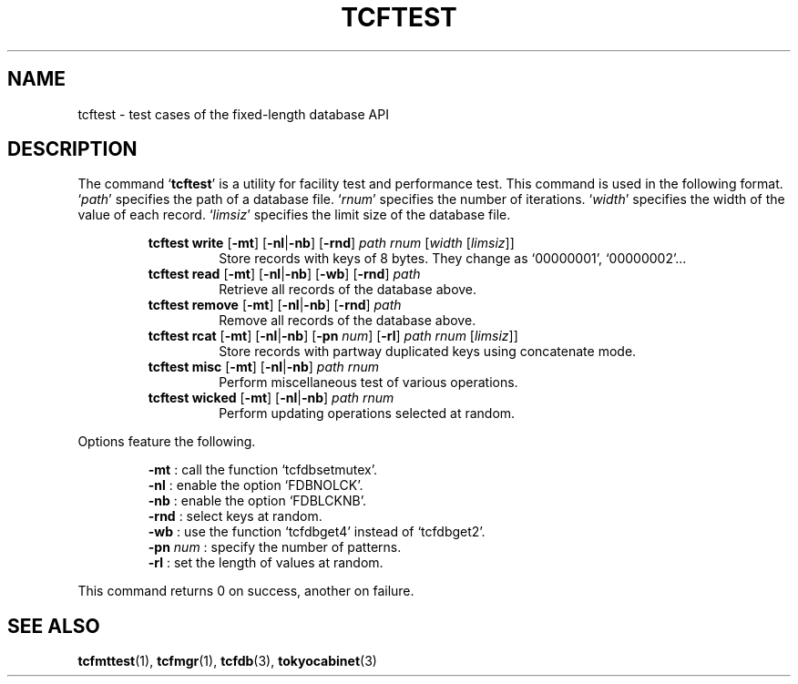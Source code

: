 .TH "TCFTEST" 1 "2008-06-18" "Man Page" "Tokyo Cabinet"

.SH NAME
tcftest \- test cases of the fixed-length database API

.SH DESCRIPTION
.PP
The command `\fBtcftest\fR' is a utility for facility test and performance test.  This command is used in the following format.  `\fIpath\fR' specifies the path of a database file.  `\fIrnum\fR' specifies the number of iterations.  `\fIwidth\fR' specifies the width of the value of each record.  `\fIlimsiz\fR' specifies the limit size of the database file.
.PP
.RS
.br
\fBtcftest write \fR[\fB\-mt\fR]\fB \fR[\fB\-nl\fR|\fB\-nb\fR]\fB \fR[\fB\-rnd\fR]\fB \fIpath\fB \fIrnum\fB \fR[\fB\fIwidth\fB \fR[\fB\fIlimsiz\fB\fR]\fB\fR]\fB\fR
.RS
Store records with keys of 8 bytes.  They change as `00000001', `00000002'...
.RE
.br
\fBtcftest read \fR[\fB\-mt\fR]\fB \fR[\fB\-nl\fR|\fB\-nb\fR]\fB \fR[\fB\-wb\fR]\fB \fR[\fB\-rnd\fR]\fB \fIpath\fB\fR
.RS
Retrieve all records of the database above.
.RE
.br
\fBtcftest remove \fR[\fB\-mt\fR]\fB \fR[\fB\-nl\fR|\fB\-nb\fR]\fB \fR[\fB\-rnd\fR]\fB \fIpath\fB\fR
.RS
Remove all records of the database above.
.RE
.br
\fBtcftest rcat \fR[\fB\-mt\fR]\fB \fR[\fB\-nl\fR|\fB\-nb\fR]\fB \fR[\fB\-pn \fInum\fB\fR]\fB \fR[\fB\-rl\fR]\fB \fIpath\fB \fIrnum\fB \fR[\fB\fIlimsiz\fB\fR]\fB\fR]\fB\fR
.RS
Store records with partway duplicated keys using concatenate mode.
.RE
.br
\fBtcftest misc \fR[\fB\-mt\fR]\fB \fR[\fB\-nl\fR|\fB\-nb\fR]\fB \fIpath\fB \fIrnum\fB\fR
.RS
Perform miscellaneous test of various operations.
.RE
.br
\fBtcftest wicked \fR[\fB\-mt\fR]\fB \fR[\fB\-nl\fR|\fB\-nb\fR]\fB \fIpath\fB \fIrnum\fB\fR
.RS
Perform updating operations selected at random.
.RE
.RE
.PP
Options feature the following.
.PP
.RS
\fB\-mt\fR : call the function `tcfdbsetmutex'.
.br
\fB\-nl\fR : enable the option `FDBNOLCK'.
.br
\fB\-nb\fR : enable the option `FDBLCKNB'.
.br
\fB\-rnd\fR : select keys at random.
.br
\fB\-wb\fR : use the function `tcfdbget4' instead of `tcfdbget2'.
.br
\fB\-pn\fR \fInum\fR : specify the number of patterns.
.br
\fB\-rl\fR : set the length of values at random.
.br
.RE
.PP
This command returns 0 on success, another on failure.

.SH SEE ALSO
.PP
.BR tcfmttest (1),
.BR tcfmgr (1),
.BR tcfdb (3),
.BR tokyocabinet (3)
